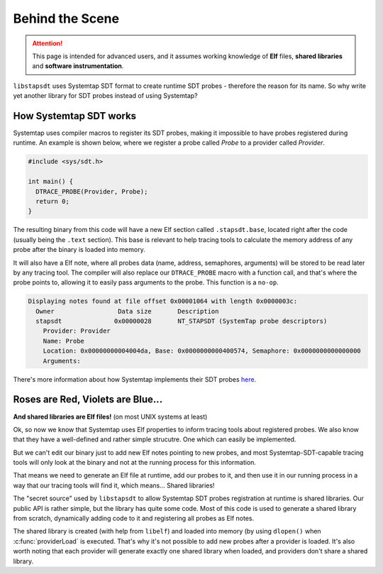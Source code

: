 ################
Behind the Scene
################

.. attention::

  This page is intended for advanced users, and it assumes working knowledge of
  **Elf** files, **shared libraries** and **software instrumentation**.

``libstapsdt`` uses Systemtap SDT format to create runtime SDT probes -
therefore the reason for its name. So why write yet another library for SDT
probes instead of using Systemtap?

=======================
How Systemtap SDT works
=======================

Systemtap uses compiler macros to register its SDT probes, making it impossible
to have probes registered during runtime. An example is shown below, where we
register a probe called `Probe` to a provider called `Provider`.

.. code-block:: c

  #include <sys/sdt.h>

  int main() {
    DTRACE_PROBE(Provider, Probe);
    return 0;
  }


The resulting binary from this code will have a new Elf section called
``.stapsdt.base``, located right after the code (usually being the ``.text``
section). This base is relevant to help tracing tools to calculate the memory
address of any probe after the binary is loaded into memory.

..
  explain why tracing tools needs to calculate the address after a binary
  is loaded into memory

It will also have a Elf note, where all probes data (name, address,
semaphores, arguments) will be stored to be read later by any tracing tool.
The compiler will also replace our ``DTRACE_PROBE`` macro with a function call,
and that's where the probe points to, allowing it to easily pass arguments to
the probe. This function is a ``no-op``.

.. code-block:: python

  Displaying notes found at file offset 0x00001064 with length 0x0000003c:
    Owner                 Data size       Description
    stapsdt              0x00000028       NT_STAPSDT (SystemTap probe descriptors)
      Provider: Provider
      Name: Probe
      Location: 0x00000000004004da, Base: 0x0000000000400574, Semaphore: 0x0000000000000000
      Arguments:

There's more information about how Systemtap implements their SDT probes
`here <https://sourceware.org/systemtap/wiki/UserSpaceProbeImplementation>`_.

==================================
Roses are Red, Violets are Blue...
==================================

**And shared libraries are Elf files!** (on most UNIX systems at least)

Ok, so now we know that Systemtap uses Elf properties to inform tracing tools
about registered probes. We also know that they have a well-defined and rather
simple strucutre. One which can easily be implemented.

But we can't edit our binary just to add new Elf notes pointing to new probes,
and most Systemtap-SDT-capable tracing tools will only look at the binary and
not at the running process for this information.

That means we need to generate an Elf file at runtime, add our probes to it, and
then use it in our running process in a way that our tracing tools will find
it, which means... Shared libraries!

The "secret source" used by ``libstapsdt`` to allow Systemtap SDT probes
registration at runtime is shared libraries. Our public API is rather simple,
but the library has quite some code. Most of this code is used to generate a
shared library from scratch, dynamically adding code to it and registering all
probes as Elf notes.

.. image:: ../_static/internal-flow.svg

The shared library is created (with help from ``libelf``) and loaded into memory
(by using ``dlopen()`` when :c:func:`providerLoad` is executed. That's why it's
not possible to add new probes after a provider is loaded. It's also worth
noting that each provider will generate exactly one shared library when loaded,
and providers don't share a shared library.
